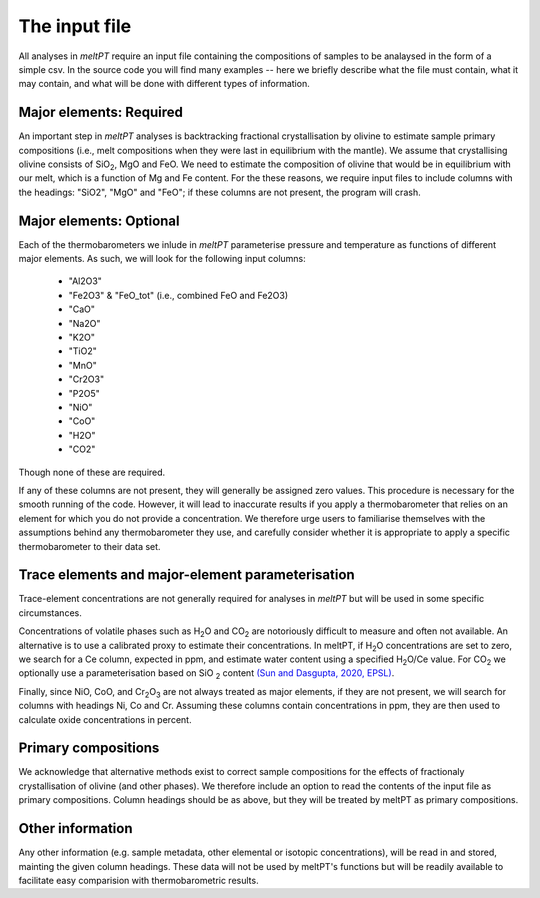 ==============
The input file
==============

All analyses in *meltPT* require an input file containing the compositions of
samples to be analaysed in the form of a simple csv. In the source code you
will find many examples -- here we briefly describe what the file must contain,
what it may contain, and what will be done with different types of information.

------------------------
Major elements: Required
------------------------

An important step in *meltPT* analyses is backtracking fractional crystallisation
by olivine to estimate sample primary compositions (i.e., melt compositions
when they were last in equilibrium with the mantle). We assume that
crystallising olivine consists of SiO\ :sub:`2`\ , MgO and FeO. We need to
estimate the composition of olivine that would be in equilibrium with our melt,
which is a function of Mg and Fe content. For the these reasons, we require
input files to include columns with the headings: "SiO2", "MgO" and "FeO"; if
these columns are not present, the program will crash.

------------------------
Major elements: Optional
------------------------

Each of the thermobarometers we inlude in *meltPT* parameterise pressure and
temperature as functions of different major elements. As such, we will look
for the following input columns:
  - "Al2O3"
  - "Fe2O3" & "FeO_tot" (i.e., combined FeO and Fe2O3)
  - "CaO"
  - "Na2O"
  - "K2O"
  - "TiO2"
  - "MnO"
  - "Cr2O3"
  - "P2O5"
  - "NiO"
  - "CoO"
  - "H2O"
  - "CO2"
Though none of these are required.

If any of these columns are not present, they will generally be assigned zero
values. This procedure is necessary for the smooth running of the code.
However, it will lead to inaccurate results if you apply a thermobarometer that
relies on an element for which you do not provide a concentration. We therefore
urge users to familiarise themselves with the assumptions behind any
thermobarometer they use, and carefully consider whether it is appropriate to
apply a specific thermobarometer to their data set.

-------------------------------------------------
Trace elements and major-element parameterisation
-------------------------------------------------

Trace-element concentrations are not generally required for analyses in
*meltPT* but will be used in some specific circumstances.

Concentrations of volatile phases such as H\ :sub:`2`\ O and CO\ :sub:`2` are
notoriously difficult to measure and often not available. An alternative is to
use a calibrated proxy to estimate their concentrations. In meltPT, if 
H\ :sub:`2`\ O concentrations are set to zero, we search for a Ce column, 
expected in ppm, and estimate water content using a specified
H\ :sub:`2`\ O\ /Ce value. For CO\ :sub:`2` we optionally use a parameterisation
based on SiO\  :sub:`2` content 
`(Sun and Dasgupta, 2020, EPSL) <https://doi.org/10.1016/j.epsl.2020.116549>`_.

Finally, since NiO, CoO, and Cr\ :sub:`2`\ O\ :sub:`3` are not always treated
as major elements, if they are not present, we will search for columns with
headings Ni, Co and Cr. Assuming these columns contain concentrations in ppm,
they are then used to calculate oxide concentrations in percent.

--------------------
Primary compositions
--------------------

We acknowledge that alternative methods exist to correct sample
compositions for the effects of fractionaly crystallisation of olivine (and
other phases). We therefore include an option to read the contents of the 
input file as primary compositions. Column headings should be as above, but
they will be treated by meltPT as primary compositions.

-----------------
Other information
-----------------

Any other information (e.g. sample metadata, other elemental or isotopic
concentrations), will be read in and stored, mainting the given column 
headings. These data will not be used by meltPT's functions but will be
readily available to facilitate easy comparision with thermobarometric results.